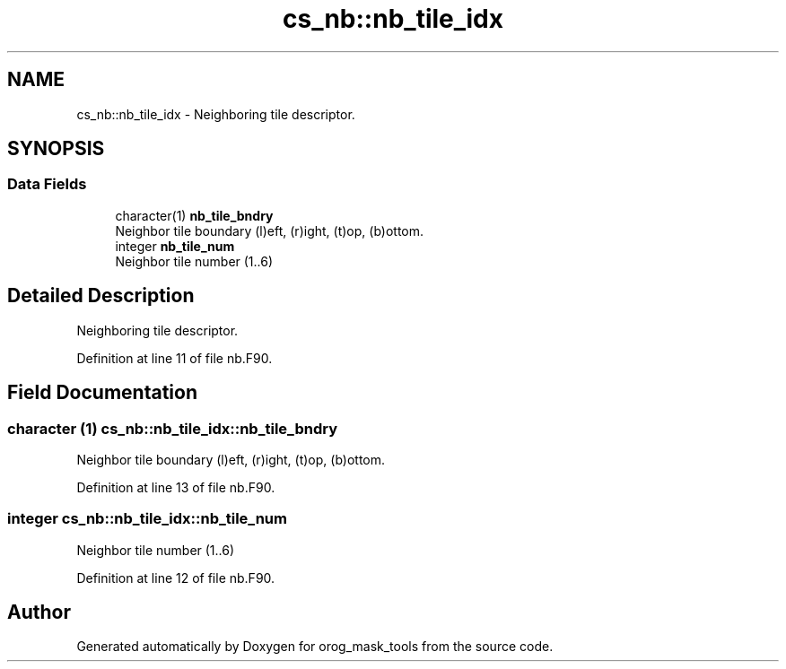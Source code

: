 .TH "cs_nb::nb_tile_idx" 3 "Tue May 14 2024" "Version 1.13.0" "orog_mask_tools" \" -*- nroff -*-
.ad l
.nh
.SH NAME
cs_nb::nb_tile_idx \- Neighboring tile descriptor\&.  

.SH SYNOPSIS
.br
.PP
.SS "Data Fields"

.in +1c
.ti -1c
.RI "character(1) \fBnb_tile_bndry\fP"
.br
.RI "Neighbor tile boundary (l)eft, (r)ight, (t)op, (b)ottom\&. "
.ti -1c
.RI "integer \fBnb_tile_num\fP"
.br
.RI "Neighbor tile number (1\&.\&.6) "
.in -1c
.SH "Detailed Description"
.PP 
Neighboring tile descriptor\&. 


.PP
Definition at line 11 of file nb\&.F90\&.
.SH "Field Documentation"
.PP 
.SS "character (1) cs_nb::nb_tile_idx::nb_tile_bndry"

.PP
Neighbor tile boundary (l)eft, (r)ight, (t)op, (b)ottom\&. 
.PP
Definition at line 13 of file nb\&.F90\&.
.SS "integer cs_nb::nb_tile_idx::nb_tile_num"

.PP
Neighbor tile number (1\&.\&.6) 
.PP
Definition at line 12 of file nb\&.F90\&.

.SH "Author"
.PP 
Generated automatically by Doxygen for orog_mask_tools from the source code\&.
